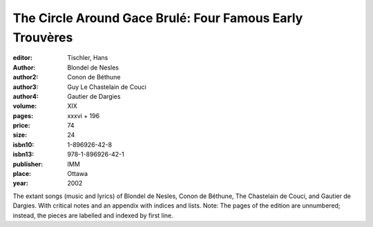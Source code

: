 The Circle Around Gace Brulé: Four Famous Early Trouvères
=========================================================

:editor: Tischler, Hans
:author: Blondel de Nesles
:author2: Conon de Béthune
:author3: Guy Le Chastelain de Couci
:author4: Gautier de Dargies

:volume: XIX
:pages: xxxvi +  196
:price: 74
:size: 24
:isbn10: 1-896926-42-8
:isbn13: 978-1-896926-42-1
:publisher: IMM
:place: Ottawa
:year: 2002

The extant songs (music and lyrics) of Blondel de Nesles, Conon de Béthune, The Chastelain de Couci, and Gautier de Dargies. With critical notes and an appendix with indices and lists.
Note: The pages of the edition are unnumbered; instead, the pieces are labelled and indexed by first line.

